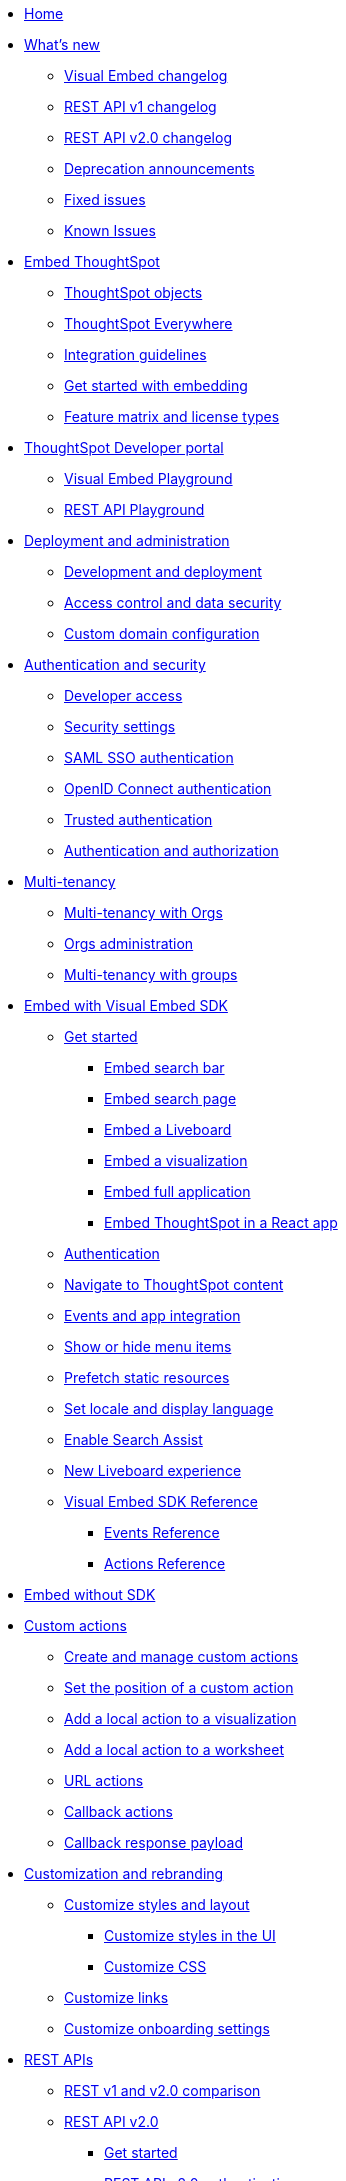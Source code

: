 
:page-pageid: nav
:page-description: Main navigation

[navSection]
* link:{{navprefix}}/introduction[Home]

* link:{{navprefix}}/whats-new[What's new]
** link:{{navprefix}}/embed-sdk-changelog[Visual Embed changelog]
** link:{{navprefix}}/rest-v1-changelog[REST API v1 changelog]
** link:{{navprefix}}/rest-v2-changelog[REST API v2.0 changelog]
** link:{{navprefix}}/deprecated-features[Deprecation announcements]
** link:{{navprefix}}/fixed-issues[Fixed issues]
** link:{{navprefix}}/known-issues[Known Issues]

* link:{{navprefix}}/embed-ts[Embed ThoughtSpot]
** link:{{navprefix}}/thoughtspot-objects[ThoughtSpot objects]
** link:{{navprefix}}/embed-analytics[ThoughtSpot Everywhere]
** link:{{navprefix}}/integration-guidelines[Integration guidelines]
** link:{{navprefix}}/get-started-tse[Get started with embedding]
** link:{{navprefix}}/license-feature-matrix[Feature matrix and license types]

* link:{{navprefix}}/spotdev-portal[ThoughtSpot Developer portal]
** link:{{navprefix}}/dev-playground[Visual Embed Playground]
** link:{{navprefix}}/rest-playground[REST API Playground]

* link:{{navprefix}}/deploy-overview[Deployment and administration]
** link:{{navprefix}}/development-and-deployment[Development and deployment]
** link:{{navprefix}}/embed-object-access[Access control and data security]
** link:{{navprefix}}/custom-domain-config[Custom domain configuration]

* link:{{navprefix}}/auth-overview[Authentication and security]
** link:{{navprefix}}/developer-access[Developer access]
** link:{{navprefix}}/security-settings[Security settings]
** link:{{navprefix}}/saml-sso[SAML SSO authentication]
** link:{{navprefix}}/oidc-auth[OpenID Connect authentication]
** link:{{navprefix}}/trusted-auth[Trusted authentication]
** link:{{navprefix}}/authorization-settings[Authentication and authorization]

* link:{{navprefix}}/multi-tenancy[Multi-tenancy]
** link:{{navprefix}}/orgs[Multi-tenancy with Orgs]
** link:{{navprefix}}/orgs-api-op[Orgs administration]
** link:{{navprefix}}/multitenancy-without-orgs[Multi-tenancy with groups]

* link:{{navprefix}}/visual-embed-sdk[Embed with Visual Embed SDK]
** link:{{navprefix}}/getting-started[Get started]
*** link:{{navprefix}}/embed-searchbar[Embed search bar]
*** link:{{navprefix}}/search-embed[Embed search page]
*** link:{{navprefix}}/embed-liveboard[Embed a Liveboard]
*** link:{{navprefix}}/embed-a-viz[Embed a visualization]
*** link:{{navprefix}}/full-embed[Embed full application]
*** link:{{navprefix}}/react-app-embed[Embed ThoughtSpot in a React app]
** link:{{navprefix}}/embed-auth[Authentication]
** link:{{navprefix}}/in-app-navigation[Navigate to ThoughtSpot content]
** link:{{navprefix}}/events-app-integration[Events and app integration]
** link:{{navprefix}}/action-config[Show or hide menu items]
** link:{{navprefix}}/prefetch[Prefetch static resources]
** link:{{navprefix}}/set-locale[Set locale and display language]
** link:{{navprefix}}/search-assist[Enable Search Assist]
** link:{{navprefix}}/Liveboard-new-experience[New Liveboard experience]
** link:{{navprefix}}/js-reference[Visual Embed SDK Reference]
*** link:{{navprefix}}/events[Events Reference]
*** link:{{navprefix}}/actions[Actions Reference]
*  link:{{navprefix}}/embed-without-sdk[Embed without SDK]

* link:{{navprefix}}/custom-action-intro[Custom actions]
** link:{{navprefix}}/customize-actions[Create and manage custom actions]
** link:{{navprefix}}/edit-custom-action[Set the position of a custom action]
** link:{{navprefix}}/add-action-viz[Add a local action to a visualization]
** link:{{navprefix}}/add-action-worksheet[Add a local action to a worksheet]
** link:{{navprefix}}/custom-action-url[URL actions]
** link:{{navprefix}}/custom-action-callback[Callback actions]
** link:{{navprefix}}/custom-action-payload[Callback response payload]

* link:{{navprefix}}/customization-intro[Customization and rebranding]
** link:{{navprefix}}/style-customization[Customize styles and layout]
*** link:{{navprefix}}/customize-style[Customize styles in the UI]
*** link:{{navprefix}}/custom-css[Customize CSS]
** link:{{navprefix}}/customize-links[Customize links]
** link:{{navprefix}}/customize-emails[Customize onboarding settings]

* link:{{navprefix}}/rest-apis[REST APIs]
** link:{{navprefix}}/v1v2-comparison[REST v1 and v2.0 comparison]
** link:{{navprefix}}/rest-api-v2[REST API v2.0]
*** link:{{navprefix}}/rest-apiv2-getstarted[Get started]
*** link:{{navprefix}}/api-authv2[REST API v2.0 authentication]
*** link:{{navprefix}}/restV2-playground[REST API v2.0 Playground]
*** link:{{navprefix}}/rest-apiv2-reference[REST API v2.0 Reference]
** link:{{navprefix}}/rest-api-v1[REST API v1]
*** link:{{navprefix}}/rest-api-getstarted[Get started]
*** link:{{navprefix}}/api-auth-session[REST API v1 authentication]
*** link:{{navprefix}}/api-user-management[Users and group privileges]
*** link:{{navprefix}}/custom-viz-rest-api[Create a custom visualization]
*** link:{{navprefix}}/embed-data-restapi[Embed objects using REST API]
*** link:{{navprefix}}/catalog-and-audit[Catalog and audit content]
*** link:{{navprefix}}/rest-api-pagination[Paginate API response]
*** link:{{navprefix}}/rest-api-reference[REST API v1 Reference]
**** link:{{navprefix}}/orgs-api[Orgs API]
**** link:{{navprefix}}/user-api[User API]
**** link:{{navprefix}}/group-api[Group API]
**** link:{{navprefix}}/session-api[Session API]
**** link:{{navprefix}}/connections-api[Data connection API]
**** link:{{navprefix}}/metadata-api[Metadata API]
**** link:{{navprefix}}/admin-api[Admin API]
**** link:{{navprefix}}/tml-api[TML API]
**** link:{{navprefix}}/dependent-objects-api[Dependent objects API]
**** link:{{navprefix}}/search-data-api[Search data API]
**** link:{{navprefix}}/liveboard-data-api[Liveboard data API]
**** link:{{navprefix}}/liveboard-export-api[Liveboard export API]
**** link:{{navprefix}}/security-api[Security API]
**** link:{{navprefix}}/logs-api[Audit logs API]
**** link:{{navprefix}}/materialization-api[Materialization API]
**** link:{{navprefix}}/database-api[Database API]

* link:{{navprefix}}/runtime-filters[Runtime filters]

* Additional resources
** link:{{navprefix}}/faqs[FAQs]
** link:{{navprefix}}/troubleshoot-errors[Troubleshoot errors]
** link:{{navprefix}}/code-samples[Code samples]
** link:https://developers.thoughtspot.com[ThoughtSpot Developers, window=_blank]
** link:https://community.thoughtspot.com/customers/s/[Community, window=_blank]
** link:https://cloud-docs.thoughtspot.com[Product Documentation, window=_blank]
** link:https://training.thoughtspot.com/page/developer[Training resources, window=_blank]
** link:{{navprefix}}/rest-apiv2-beta-reference[REST API v2 ^Beta^ Reference (Deprecated)]
